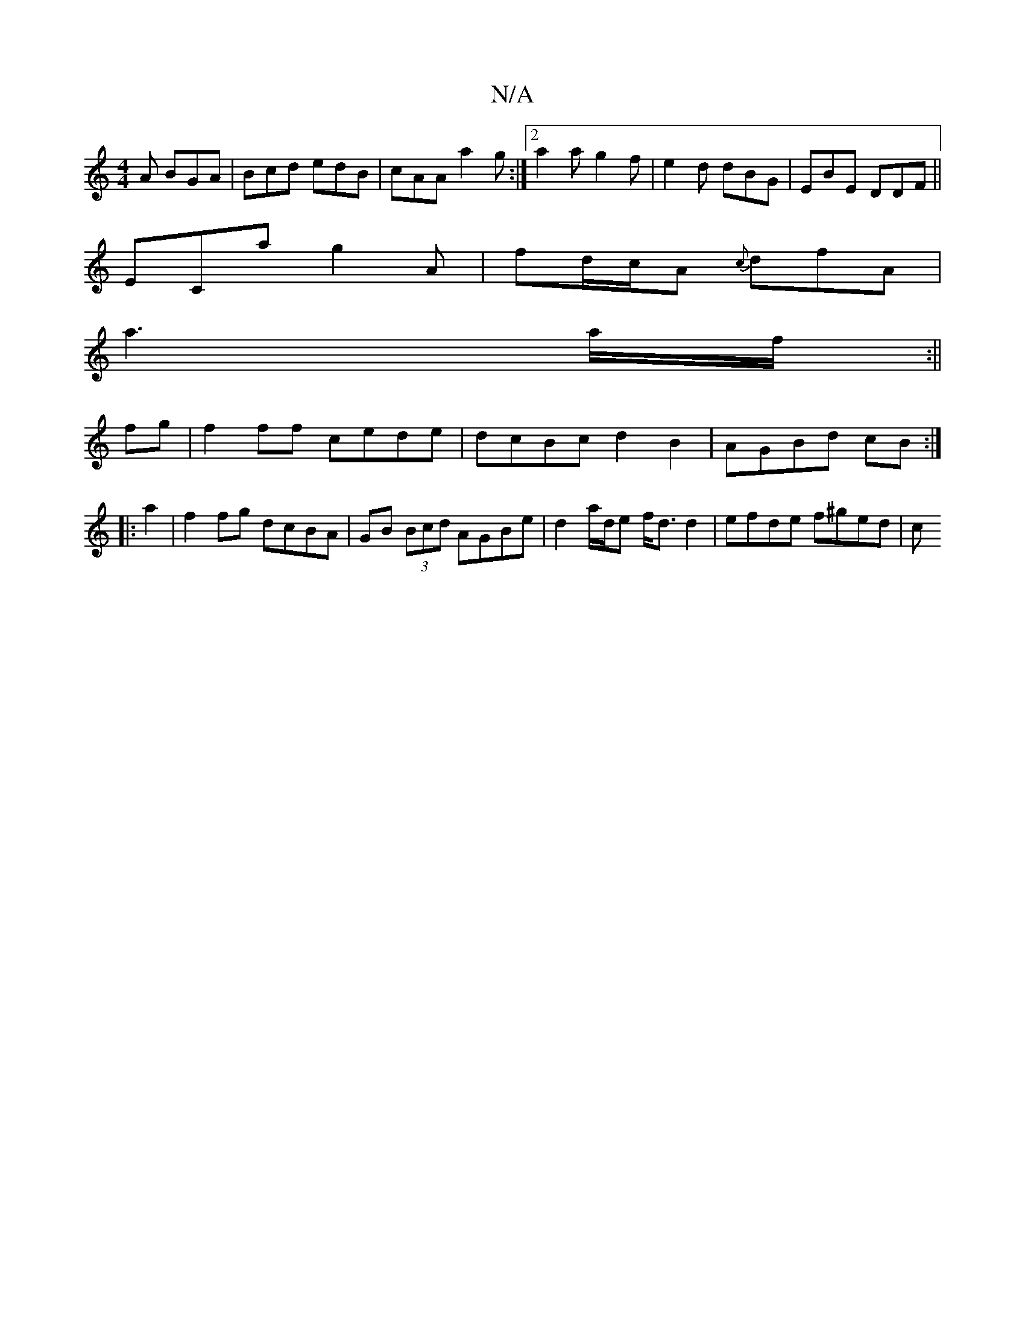 X:1
T:N/A
M:4/4
R:N/A
K:Cmajor
A BGA|Bcd edB|cAA a2g:|2 a2 a g2f | e2d dBG | EBE DDF ||
ECa g2A | fd/c/A {c}dfA|
a3 a/f/:||
fg| f2ff cede | dcBc d2 B2 | AGBd cB :|
|: a2 |f2fg dcBA | GB (3Bcd AGBe | d2 a/d/e f<d d2 | efde f^ged | c